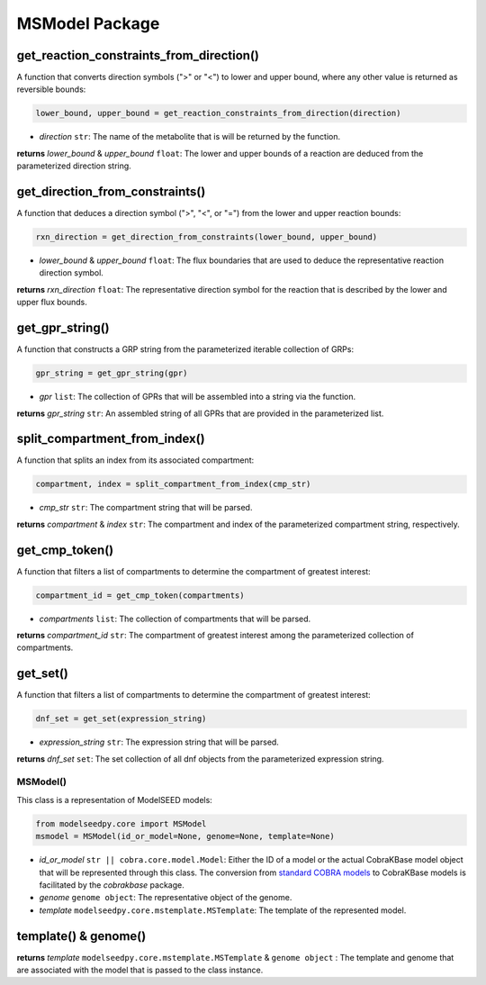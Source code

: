 MSModel Package
--------------------------------------

-------------------------------------------
get_reaction_constraints_from_direction()
-------------------------------------------

A function that converts direction symbols (">" or "<") to lower and upper bound, where any other value is returned as reversible bounds:

.. code-block:: python

 lower_bound, upper_bound = get_reaction_constraints_from_direction(direction)

- *direction* ``str``: The name of the metabolite that is will be returned by the function.

**returns** *lower_bound* & *upper_bound* ``float``: The lower and upper bounds of a reaction are deduced from the parameterized direction string.

-------------------------------------------
get_direction_from_constraints()
-------------------------------------------

A function that deduces a direction symbol (">", "<", or "=") from the lower and upper reaction bounds:

.. code-block:: python

 rxn_direction = get_direction_from_constraints(lower_bound, upper_bound)

- *lower_bound* & *upper_bound* ``float``: The flux boundaries that are used to deduce the representative reaction direction symbol.

**returns** *rxn_direction* ``float``: The representative direction symbol for the reaction that is described by the lower and upper flux bounds.

-------------------------------------------
get_gpr_string()
-------------------------------------------

A function that constructs a GRP string from the parameterized iterable collection of GRPs:

.. code-block:: python

 gpr_string = get_gpr_string(gpr)

- *gpr* ``list``: The collection of GPRs that will be assembled into a string via the function.

**returns** *gpr_string* ``str``: An assembled string of all GPRs that are provided in the parameterized list.

-------------------------------------------
split_compartment_from_index()
-------------------------------------------

A function that splits an index from its associated compartment:

.. code-block:: python

 compartment, index = split_compartment_from_index(cmp_str)

- *cmp_str* ``str``: The compartment string that will be parsed.

**returns** *compartment* & *index* ``str``: The compartment and index of the parameterized compartment string, respectively.

-------------------------------------------
get_cmp_token()
-------------------------------------------

A function that filters a list of compartments to determine the compartment of greatest interest:

.. code-block:: python

 compartment_id = get_cmp_token(compartments)

- *compartments* ``list``: The collection of compartments that will be parsed.

**returns** *compartment_id* ``str``: The compartment of greatest interest among the parameterized collection of compartments.

-------------------------------------------
get_set()
-------------------------------------------

A function that filters a list of compartments to determine the compartment of greatest interest:

.. code-block:: python

 dnf_set = get_set(expression_string)

- *expression_string* ``str``: The expression string that will be parsed.

**returns** *dnf_set* ``set``: The set collection of all dnf objects from the parameterized expression string.

+++++++++++++++++++++
MSModel()
+++++++++++++++++++++

This class is a representation of ModelSEED models:

.. code-block:: python

 from modelseedpy.core import MSModel
 msmodel = MSModel(id_or_model=None, genome=None, template=None)

- *id_or_model* ``str || cobra.core.model.Model``: Either the ID of a model or the actual CobraKBase model object that will be represented through this class. The conversion from `standard COBRA models  <https://cobrapy.readthedocs.io/en/latest/autoapi/cobra/core/model/index.html>`_ to CobraKBase models is facilitated by the `cobrakbase` package.
- *genome* ``genome object``: The representative object of the genome.
- *template* ``modelseedpy.core.mstemplate.MSTemplate``: The template of the represented model.

----------------------
template() & genome()
----------------------

**returns** *template* ``modelseedpy.core.mstemplate.MSTemplate`` & ``genome object`` : The template and genome that are associated with the model that is passed to the class instance.
